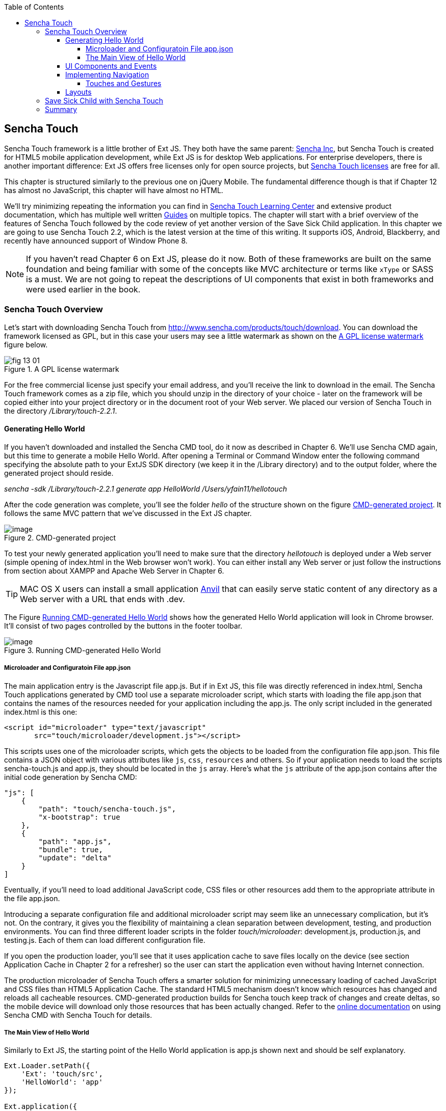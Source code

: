 :toc:
:toclevels: 4

== Sencha Touch

Sencha Touch framework is a little brother of Ext JS. They both have the same parent: http://www.sencha.com/[Sencha Inc], but Sencha Touch is created for HTML5 mobile application development, while Ext JS is for desktop Web applications. For enterprise developers, there is another important difference: Ext JS offers free licenses only for open source projects, but http://www.sencha.com/products/touch/license/[Sencha Touch licenses] are free for all.   

This chapter is structured similarly to the previous one on jQuery Mobile. The fundamental difference though is that if Chapter 12 has almost no JavaScript, this chapter will have almost no HTML. 

We'll try minimizing repeating the information you can find in http://www.sencha.com/learn/touch[Sencha Touch Learning Center] and extensive product documentation, which has multiple well written http://docs.sencha.com/touch/2.2.0/#!/guide[Guides] on multiple topics. The chapter will start with a brief overview of the features of Sencha Touch followed by the code review of yet another version of the Save Sick Child application. 
In this chapter we are going to use Sencha Touch 2.2, which is the latest version at the time of this writing. It supports iOS, Android, Blackberry, and recently have announced support of Window Phone 8. 

NOTE: If you haven't read Chapter 6 on Ext JS, please do it now. Both of these frameworks are built on the same foundation and being familiar with some of the concepts like MVC architecture or terms like `xType` or SASS is a must. We are not going to repeat the descriptions of UI components that exist in both frameworks and were used earlier in the book.

=== Sencha Touch Overview

Let's start with downloading Sencha Touch from http://www.sencha.com/products/touch/download/[http://www.sencha.com/products/touch/download]. You can download the framework licensed as GPL, but in this case your users may see a little watermark as shown on the <<FIG13-1>> figure below.

[[FIG13-1]]
.A GPL license watermark 
image::images/fig_13_01.png[]

For the free commercial license just specify your email address, and you'll receive the link to download in the email. The Sencha Touch framework comes as a zip file, which you should unzip in the directory of your choice - later on the framework will be copied either into your project directory or in the document root of your Web server.  We placed our version of Sencha Touch in the directory _/Library/touch-2.2.1_.

==== Generating Hello World

If you haven't downloaded and installed the Sencha CMD tool, do it now as described in Chapter 6. We'll use Sencha CMD again, but this time to generate a mobile Hello World.  After opening a Terminal or Command Window enter the following command specifying the absolute path to your ExtJS SDK directory (we keep it in the /Library directory) and to the output folder, where the generated project should reside.

_sencha -sdk /Library/touch-2.2.1 generate app HelloWorld /Users/yfain11/hellotouch_

After the code generation was complete, you'll see the folder _hello_ of the structure shown on the figure <<FIG13-2>>. It follows the same MVC pattern that we've discussed in the Ext JS chapter.

[[FIG13-2]]
.CMD-generated project 
image::images/fig_13_02.png[image]

To test your newly generated application you'll need to make sure that the directory _hellotouch_ is deployed under a Web server (simple opening of index.html in the Web browser won't work). You can either install any Web server or just follow the instructions from section about XAMPP and Apache Web Server in Chapter 6.

TIP: MAC OS X users can install a small application http://anvilformac.com/[Anvil] that can easily serve static content of any directory as a Web server with a URL that ends with .dev.

The Figure <<FIG13-3>> shows how the generated Hello World application will look in Chrome browser. It'll consist of two pages controlled by the buttons in the footer toolbar.

[[FIG13-3]]
.Running CMD-generated Hello World 
image::images/fig_13_03.png[image]

===== Microloader and Configuratoin File app.json

The main application entry is the Javascript file app.js. But if in Ext JS, this file was directly referenced in index.html, Sencha Touch applications generated by CMD tool use a separate microloader script, which starts with loading the file app.json that contains the names of the resources needed for your application including the app.js. The only script included in the generated index.html is this one:

[source, html]
----
<script id="microloader" type="text/javascript" 
       src="touch/microloader/development.js"></script>
----

This scripts uses one of the microloader scripts, which gets the objects to be loaded from the configuration file app.json. This file contains a JSON object with various attributes like `js`, `css`, `resources` and others. So if your application needs to load the scripts sencha-touch.js and app.js, they should be located in the `js` array. Here's what the `js` attribute of the app.json contains after the initial code generation by Sencha CMD:  

[source, javascript]
----
"js": [
    {
        "path": "touch/sencha-touch.js",
        "x-bootstrap": true
    },
    {
        "path": "app.js",
        "bundle": true,  
        "update": "delta"
    }
]
----

Eventually, if you'll need to load additional JavaScript code, CSS files or other resources add them to the appropriate attribute in the file app.json.

Introducing a separate configuration file and additional microloader script may seem like an unnecessary complication, but it's not. On the contrary, it gives you the flexibility of maintaining a clean separation between development, testing,  and production environments. You can find three different loader scripts in the folder _touch/microloader_: development.js, production.js, and testing.js.  Each of them can load different configuration file. 

If you open the production loader, you'll see that it uses application cache to save files locally on the device (see section Application Cache in Chapter 2 for a refresher) so the user can start the application even without having Internet connection.

The production microloader of Sencha Touch offers a smarter solution for minimizing unnecessary loading of cached JavaScript and CSS files than HTML5 Application Cache. The standard HTML5 mechanism  doesn't know which resources has changed and reloads all cacheable resources. CMD-generated production builds for Sencha touch keep track of changes and create deltas, so the mobile device will download only those resources that has been actually changed. Refer to the http://docs.sencha.com/cmd/3.1.2/#!/guide/command_app_touch[online documentation] on using Sencha CMD with Sencha Touch for details.

===== The Main View of Hello World

Similarly to Ext JS, the starting point of the Hello World application is app.js shown next and should be self explanatory. 

[source, javascript]
----
Ext.Loader.setPath({
    'Ext': 'touch/src',
    'HelloWorld': 'app'
});

Ext.application({
    name: 'HelloWorld',

    requires: [
        'Ext.MessageBox'
    ],

    views: [
        'Main'
    ],

    icon: {
        '57': 'resources/icons/Icon.png',
        '72': 'resources/icons/Icon~ipad.png',
        '114': 'resources/icons/Icon@2x.png',
        '144': 'resources/icons/Icon~ipad@2x.png'
    },

    isIconPrecomposed: true,

    startupImage: {
        '320x460': 'resources/startup/320x460.jpg',
        '640x920': 'resources/startup/640x920.png',
        '768x1004': 'resources/startup/768x1004.png',
        '748x1024': 'resources/startup/748x1024.png',
        '1536x2008': 'resources/startup/1536x2008.png',
        '1496x2048': 'resources/startup/1496x2048.png'
    },

    launch: function() {
        // Destroy the #appLoadingIndicator element
        Ext.fly('appLoadingIndicator').destroy();

        // Initialize the main view
        Ext.Viewport.add(Ext.create('HelloWorld.view.Main'));
    },

    onUpdated: function() {
        Ext.Msg.confirm(
            "Application Update",
            "This application has just successfully been updated to the latest version. Reload now?",
            function(buttonId) {
                if (buttonId === 'yes') {
                    window.location.reload();
                }
            }
        );
    }
});

----

The structure of the generated Main.js, which is a main view of this application is also straight forward. It extends the class `Ext.tab.Panel` so each page of the application is a tab. Figure <<FIG13-4>> is a snapshot of a collapsed version of the Main.js taken from WebStorm IDE, which will be our IDE of choice in this chapter. As you see, the `items[]` array includes two objects: Welcome and Get Started - each of them is one tab (screen).

[[FIG13-4]]
.Collapsed version of Main.js
image::images/fig_13_04.png[image]

[source, html]
----
Ext.define('HelloWorld.view.Main', {
  extend: 'Ext.tab.Panel',
  xtype: 'main',
  requires: [
      'Ext.TitleBar',
      'Ext.Video'
  ],
  config: {
      tabBarPosition: 'bottom',

      items: [
          {
              title: 'Welcome',
              iconCls: 'home',

              styleHtmlContent: true,
              scrollable: true,

              items: {
                  docked: 'top',
                  xtype: 'titlebar',
                  title: 'Welcome to Sencha Touch 2'
              },

              html: [
                  "You've just generated a new Sencha Touch 2 project. What you're looking at right now is the ",
                  "contents of <a target='_blank' href=\"app/view/Main.js\">app/view/Main.js</a> - edit that file ",
                  "and refresh to change what's rendered here."
              ].join("")
          },
          {
              title: 'Get Started',
              iconCls: 'action',

              items: [
                  {
                      docked: 'top',
                      xtype: 'titlebar',
                      title: 'Getting Started'
                  },
                  {
                      xtype: 'video',
                      url: 'http://av.vimeo.com/64284/137/87347327.mp4?token=1330978144_f9b698fea38cd408d52a2393240c896c',
                      posterUrl: 'http://b.vimeocdn.com/ts/261/062/261062119_640.jpg'
                  }
              ]
          }
      ]
  }
});
----


==== UI Components and Events

Sencha Touch has a number of well designed UI components for mobile devices, which include lists, forms, toolbars and buttons, charts, audio, video, carousel and more.  The quickest way to get familiar with events and UI components is by browsing the http://dev.sencha.com/deploy/touch/examples/production/kitchensink/[Kitchen Sink] Web site, where you can find the examples of how UI components look and 

==== Implementing Navigation

While designing the navigation for the mobile device you'll be creating a set of views that will replace each other on the user's device.

===== Touches and Gestures

==== Layouts 

UI components have to be laid out on the user's screen. 


=== Save Sick Child with Sencha Touch

The Sencha Touch version of the Save Sick Child application will be based on the prototype from Chapter 12, section "Prototyping Mobile Version" with minor changes. This time the home page of the application will be a slightly different version of the About page shown on <<FIG13-11>>. 

In Chapter 6 we started using http://www.jetbrains.com/webstorm/[WebStorm IDE] from JetBrain, and this is going to be our IDE of choice.

IMPORTANT: The materials presented in this chapter were tested only with the current version of Sencha Touch framework, which at the time of this writing was 2.2.1.

[[FIG13-11]]
.The Starting/About page
image::images/fig_13_11.png[]


TIP: If you want your program documentation look as good as Sencha's use https://github.com/senchalabs/jsduck[JSDuck tool].

TIP: If you'll add the Save Sick Child application as an icon to the home screen on iOS devices, the browser's address bar will not be displayed.

=== Summary 

In chapters 12 and 13 you've learned about two different ways of developing a mobile application. So what's better jQuery Mobile or Sencha Touch? There is no answer to this question, and you will have to make a decision on your own. But here's a quick summary of pros and cons for each library or framework.

* If you are afraid of being locked up with any one vendor, go with jQuery Mobile.

* If you want to minimize the amount of code bytes that be sent to the user's device, jQuery Mobile is for you. Not only this library's code base is smaller, but you can modularize you application (e.g. with Require.js) to make it even more responsive. Sencha Touch 2 doesn't support modularization.

* If you need your application to work on most of the mobile platforms the jQuery Mobile is for you.

* If you prefer declarative UI and hate debugging JavaScript select jQuery Mobile.

* If you like to have a rich library of pre-created UI components go with Sencha Touch.

* If your application needs smooth animation, go with Sencha Touch - it does automatic throttling based on the actual frames per seconds supported on the device.

* If splitting the application code into cleanly defined architectural layers (model-view-controller-service) is important, go with Sencha Touch.

* If you believe that using code generators add value to your project, go with Sencha.

* If you want to be able customize and extend components to fit your application's needs perfectly, use Sencha Touch. Yes, you'll be writing JavaScript, but it still may be simpler than trying to figure out the enhancements done to HTML component by jQuery Mobile under the hood. 

* If you want to minimize the efforts required to package your application as a native one, use Sencha Touch.

* If you won't sleep well at night unless you development project is covered by commercial vendor support, use Sencha Touch.

While considering support options do not just assume that paid support translates into better quality. This is not to say that Sencha won't offer you quality support, but in many cases having a large community of developers will lead to a faster solution to a problem that dealing with one assigned support engineer. Having said this, we'd like you to know that http://www.sencha.com/forum/[Sencha forum] has about half a million registered users who are actively discussing problems and offering solutions to each other.


Even if you are a developer's manager, you don't have to make the framework choice on your own. Bring your team into a conference room, order pizza, and listen to what _your team members_ have to say about these two or any other frameworks being considered. We offered you the information about two of many frameworks, but the final call is yours.



